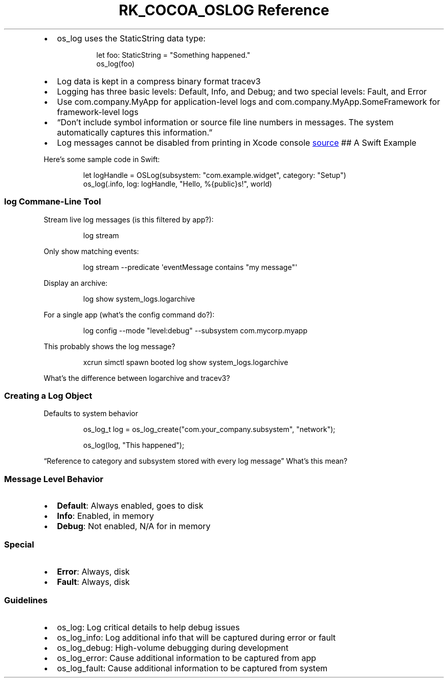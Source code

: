 .\" Automatically generated by Pandoc 3.6
.\"
.TH "RK_COCOA_OSLOG Reference" "" "" ""
.IP \[bu] 2
\f[CR]os_log\f[R] uses the \f[CR]StaticString\f[R] data type:
.RS 2
.IP
.EX
  let foo: StaticString = \[dq]Something happened.\[dq]
  os_log(foo)
.EE
.RE
.IP \[bu] 2
Log data is kept in a compress binary format \f[CR]tracev3\f[R]
.IP \[bu] 2
Logging has three basic levels: \f[CR]Default\f[R], \f[CR]Info\f[R], and
\f[CR]Debug\f[R]; and two special levels: \f[CR]Fault\f[R], and
\f[CR]Error\f[R]
.IP \[bu] 2
Use \f[CR]com.company.MyApp\f[R] for application\-level logs and
\f[CR]com.company.MyApp.SomeFramework\f[R] for framework\-level logs
.IP \[bu] 2
\[lq]Don\[cq]t include symbol information or source file line numbers in
messages.
The system automatically captures this information.\[rq]
.IP \[bu] 2
Log messages cannot be disabled from printing in Xcode console \c
.UR https://stackoverflow.com/questions/41142848/how-do-you-disable-os-log-info-and-os-log-debug-messages-in-xcode-console?rq=1
source
.UE \c
\ ## A Swift Example
.PP
Here\[cq]s some sample code in Swift:
.IP
.EX
let logHandle = OSLog(subsystem: \[dq]com.example.widget\[dq], category: \[dq]Setup\[dq])
os_log(.info, log: logHandle, \[dq]Hello, %{public}s!\[dq], world)
.EE
.SS \f[CR]log\f[R] Commane\-Line Tool
Stream live log messages (is this filtered by app?):
.IP
.EX
log stream
.EE
.PP
Only show matching events:
.IP
.EX
log stream \-\-predicate \[aq]eventMessage contains \[dq]my message\[dq]\[aq]
.EE
.PP
Display an archive:
.IP
.EX
log show system_logs.logarchive
.EE
.PP
For a single app (what\[cq]s the config command do?):
.IP
.EX
log config \-\-mode \[dq]level:debug\[dq] \-\-subsystem com.mycorp.myapp
.EE
.PP
This probably shows the log message?
.IP
.EX
xcrun simctl spawn booted log show system_logs.logarchive
.EE
.PP
What\[cq]s the difference between \f[CR]logarchive\f[R] and
\f[CR]tracev3\f[R]?
.SS Creating a Log Object
Defaults to system behavior
.IP
.EX
os_log_t log = os_log_create(\[dq]com.your_company.subsystem\[dq], \[dq]network\[dq]);

os_log(log, \[dq]This happened\[dq]);
.EE
.PP
\[lq]Reference to category and subsystem stored with every log
message\[rq] What\[cq]s this mean?
.SS Message Level Behavior
.IP \[bu] 2
\f[B]Default\f[R]: Always enabled, goes to disk
.IP \[bu] 2
\f[B]Info\f[R]: Enabled, in memory
.IP \[bu] 2
\f[B]Debug\f[R]: Not enabled, N/A for in memory
.SS Special
.IP \[bu] 2
\f[B]Error\f[R]: Always, disk
.IP \[bu] 2
\f[B]Fault\f[R]: Always, disk
.SS Guidelines
.IP \[bu] 2
\f[CR]os_log\f[R]: Log critical details to help debug issues
.IP \[bu] 2
\f[CR]os_log_info\f[R]: Log additional info that will be captured during
error or fault
.IP \[bu] 2
\f[CR]os_log_debug\f[R]: High\-volume debugging during development
.IP \[bu] 2
\f[CR]os_log_error\f[R]: Cause additional information to be captured
from app
.IP \[bu] 2
\f[CR]os_log_fault\f[R]: Cause additional information to be captured
from system

